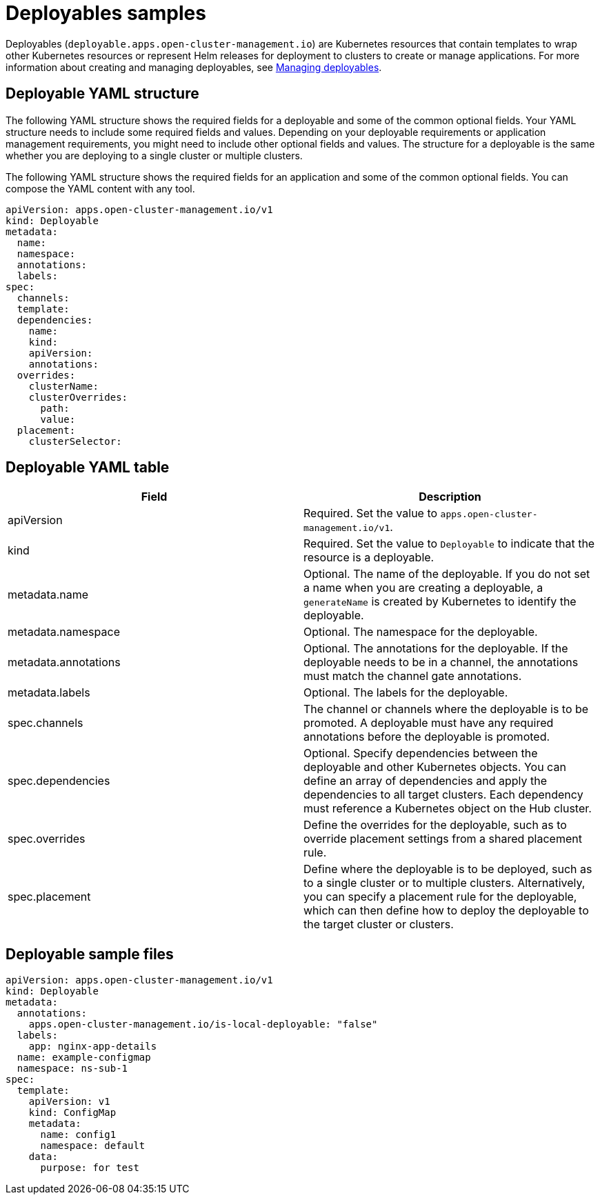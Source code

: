 [#deployables-samples]
= Deployables samples

Deployables (`deployable.apps.open-cluster-management.io`) are Kubernetes resources that contain templates to wrap other Kubernetes resources or represent Helm releases for deployment to clusters to create or manage applications.
For more information about creating and managing deployables, see xref:managing_deployables[Managing deployables].

[#deployable-yaml-structure]
== Deployable YAML structure

The following YAML structure shows the required fields for a deployable and some of the common optional fields.
Your YAML structure needs to include some required fields and values.
Depending on your deployable requirements or application management requirements, you might need to include other optional fields and values.
The structure for a deployable is the same whether you are deploying to a single cluster or multiple clusters.

The following YAML structure shows the required fields for an application and some of the common optional fields.
You can compose the YAML content with any tool.

[source,yaml]
----
apiVersion: apps.open-cluster-management.io/v1
kind: Deployable
metadata:
  name:
  namespace:
  annotations:
  labels:
spec:
  channels:
  template:
  dependencies:
    name:
    kind:
    apiVersion:
    annotations:
  overrides:
    clusterName:
    clusterOverrides:
      path:
      value:
  placement:
    clusterSelector:
----

[#deployable-yaml-table]
== Deployable YAML table

|===
| Field | Description

| apiVersion
| Required.
Set the value to `apps.open-cluster-management.io/v1`.

| kind
| Required.
Set the value to `Deployable` to indicate that the resource is a deployable.

| metadata.name
| Optional.
The name of the deployable.
If you do not set a name when you are creating a deployable, a `generateName` is created by Kubernetes to identify the deployable.

| metadata.namespace
| Optional.
The namespace for the deployable.

| metadata.annotations
| Optional.
The annotations for the deployable.
If the deployable needs to be in a channel, the annotations must match the channel gate annotations.

| metadata.labels
| Optional.
The labels for the deployable.

| spec.channels
| The channel or channels where the deployable is to be promoted.
A deployable must have any required annotations before the deployable is promoted.

| spec.dependencies
| Optional.
Specify dependencies between the deployable and other Kubernetes objects.
You can define an array of dependencies and apply the dependencies to all target clusters.
Each dependency must reference a Kubernetes object on the Hub cluster.

| spec.overrides
| Define the overrides for the deployable, such as to override placement settings from a shared placement rule.

| spec.placement
| Define where the deployable is to be deployed, such as to a single cluster or to multiple clusters.
Alternatively, you can specify a placement rule for the deployable, which can then define how to deploy the deployable to the target cluster or clusters.
|===

[#deployable-sample-files]
== Deployable sample files

[source,YAML]
----
apiVersion: apps.open-cluster-management.io/v1
kind: Deployable
metadata:
  annotations:
    apps.open-cluster-management.io/is-local-deployable: "false"
  labels:
    app: nginx-app-details
  name: example-configmap
  namespace: ns-sub-1
spec:
  template:
    apiVersion: v1
    kind: ConfigMap
    metadata:
      name: config1
      namespace: default
    data:
      purpose: for test
----
